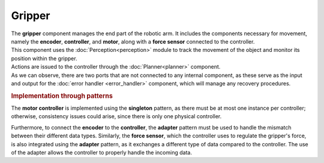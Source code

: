 Gripper
--------------

.. image:: ../_static/gripper.png
   :alt: Gripper component
   :align: center
   :width: 100%
   :height: 576px
   :target: #

| The **gripper** component manages the end part of the robotic arm. It includes the components necessary for movement, namely the **encoder**, **controller**, and **motor**, along with a **force sensor** connected to the controller.
| This component uses the :doc:`Perception<perception>` module to track the movement of the object and monitor its position within the gripper.
| Actions are issued to the controller through the :doc:`Planner<planner>` component.
| As we can observe, there are two ports that are not connected to any internal component, as these serve as the input and output for the :doc:`error handler <error_handler>` component, which will manage any recovery procedures.

.. rubric:: Implementation through patterns

The **motor controller** is implemented using the **singleton** pattern, as there must be at most one instance per controller; otherwise, consistency issues could arise, since there is only one physical controller.

Furthermore, to connect the **encoder** to the **controller**, the **adapter** pattern must be used to handle the mismatch between their different data types. Similarly, the **force sensor**, which the controller uses to regulate the gripper's force, is also integrated using the **adapter** pattern, as it exchanges a different type of data compared to the controller. The use of the adapter allows the controller to properly handle the incoming data.
